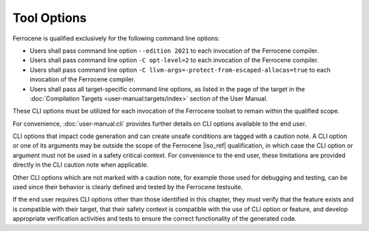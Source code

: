 .. SPDX-License-Identifier: MIT OR Apache-2.0
   SPDX-FileCopyrightText: The Ferrocene Developers

Tool Options
============

Ferrocene is qualified exclusively for the following command line options:

- Users shall pass command line option ``--edition 2021`` to each invocation of
  the Ferrocene compiler.

- Users shall pass command line option ``-C opt-level=2`` to each invocation of
  the Ferrocene compiler.

- Users shall pass command line option
  ``-C llvm-args=-protect-from-escaped-allocas=true`` to each invocation of the
  Ferrocene compiler.

- Users shall pass all target-specific command line options, as listed in the
  page of the target in the :doc:`Compilation Targets
  <user-manual:targets/index>` section of the User Manual.

These CLI options must be utilized for each invocation of the Ferrocene
toolset to remain within the qualified scope.

For convenience, :doc:`user-manual:cli` provides further details on CLI options
available to the end user.

CLI options that impact code generation and can create unsafe conditions are
tagged with a caution note. A CLI option or one of its arguments may be outside
the scope of the Ferrocene |iso_ref| qualification, in which case the CLI
option or argument must not be used in a safety critical context. For
convenience to the end user, these limitations are provided directly in the CLI
caution note when applicable.

Other CLI options which are not marked with a caution note, for example those
used for debugging and testing, can be used since their behavior is clearly
defined and tested by the Ferrocene testsuite.

If the end user requires CLI options other than those identified in this
chapter, they must verify that the feature exists and is compatible with their
target, that their safety context is compatible with the use of CLI option or
feature, and develop appropriate verification activities and tests to ensure
the correct functionality of the generated code.
